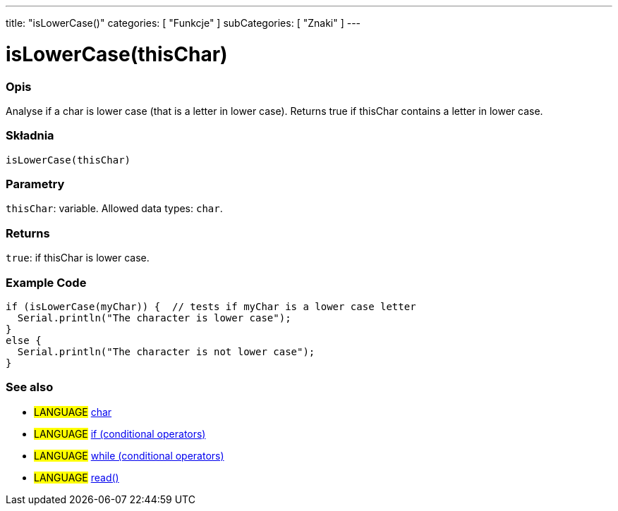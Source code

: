 ---
title: "isLowerCase()"
categories: [ "Funkcje" ]
subCategories: [ "Znaki" ]
---





= isLowerCase(thisChar)


// OVERVIEW SECTION STARTS
[#overview]
--

[float]
=== Opis
Analyse if a char is lower case (that is a letter in lower case). Returns true if thisChar contains a letter in lower case.
[%hardbreaks]


[float]
=== Składnia
`isLowerCase(thisChar)`


[float]
=== Parametry
`thisChar`: variable. Allowed data types: `char`.


[float]
=== Returns
`true`: if thisChar is lower case.

--
// OVERVIEW SECTION ENDS



// HOW TO USE SECTION STARTS
[#howtouse]
--

[float]
=== Example Code

[source,arduino]
----
if (isLowerCase(myChar)) {  // tests if myChar is a lower case letter
  Serial.println("The character is lower case");
}
else {
  Serial.println("The character is not lower case");
}
----

--
// HOW TO USE SECTION ENDS


// SEE ALSO SECTION
[#see_also]
--

[float]
=== See also

[role="language"]
* #LANGUAGE#  link:../../../variables/data-types/char[char]
* #LANGUAGE#  link:../../../structure/control-structure/if[if (conditional operators)]
* #LANGUAGE#  link:../../../structure/control-structure/while[while (conditional operators)]
* #LANGUAGE# link:../../communication/serial/read[read()]

--
// SEE ALSO SECTION ENDS

